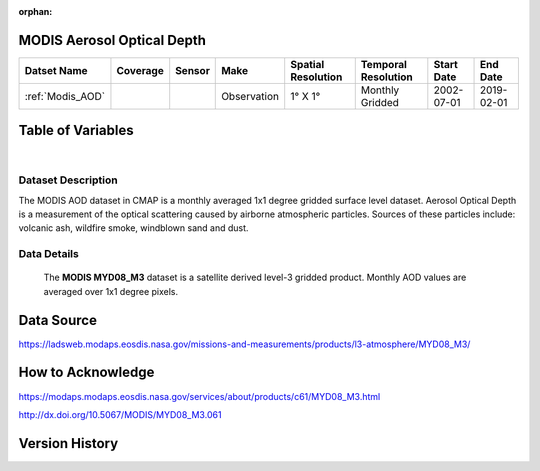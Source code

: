 :orphan:



.. _Modis_AOD:

MODIS Aerosol Optical Depth
***************************

.. |globe| image:: /_static/catalog_thumbnails/globe.png
   :scale: 10%
   :align: middle
.. |sat| image:: /_static/catalog_thumbnails/satellite.png
   :scale: 10%
   :align: middle



+-------------------------------+----------+----------+-------------+------------------------+----------------------+--------------+------------+
| Datset Name                   | Coverage | Sensor   |  Make       |  Spatial Resolution    | Temporal Resolution  |  Start Date  |  End Date  |
+===============================+==========+==========+=============+========================+======================+==============+============+
| :ref:`Modis_AOD`              |  |globe| | |sat|    | Observation |     1° X 1°            |  Monthly Gridded     |  2002-07-01  | 2019-02-01 |
+-------------------------------+----------+----------+-------------+------------------------+----------------------+--------------+------------+


Table of Variables
******************

.. raw:: html

    <iframe src="../../_static/var_tables/tblModis_AOD_REP/tblModis_AOD_REP.html"  frameborder = 0 height = '150px' width="100%">></iframe>

|

.. raw:: html

    <iframe src="../../_static/var_plots/AOD.html"  frameborder = 0  height="700px" width="100%">></iframe>


Dataset Description
===================

The MODIS AOD dataset in CMAP is a monthly averaged 1x1 degree gridded surface level dataset. Aerosol Optical Depth is a measurement of the optical scattering caused by airborne atmospheric particles. Sources of these particles include: volcanic ash, wildfire smoke, windblown sand and dust.


Data Details
============

 The **MODIS MYD08_M3** dataset is a satellite derived level-3 gridded product. Monthly AOD values are averaged over 1x1 degree pixels.

Data Source
***********

https://ladsweb.modaps.eosdis.nasa.gov/missions-and-measurements/products/l3-atmosphere/MYD08_M3/

How to Acknowledge
******************

https://modaps.modaps.eosdis.nasa.gov/services/about/products/c61/MYD08_M3.html

http://dx.doi.org/10.5067/MODIS/MYD08_M3.061

Version History
***************

